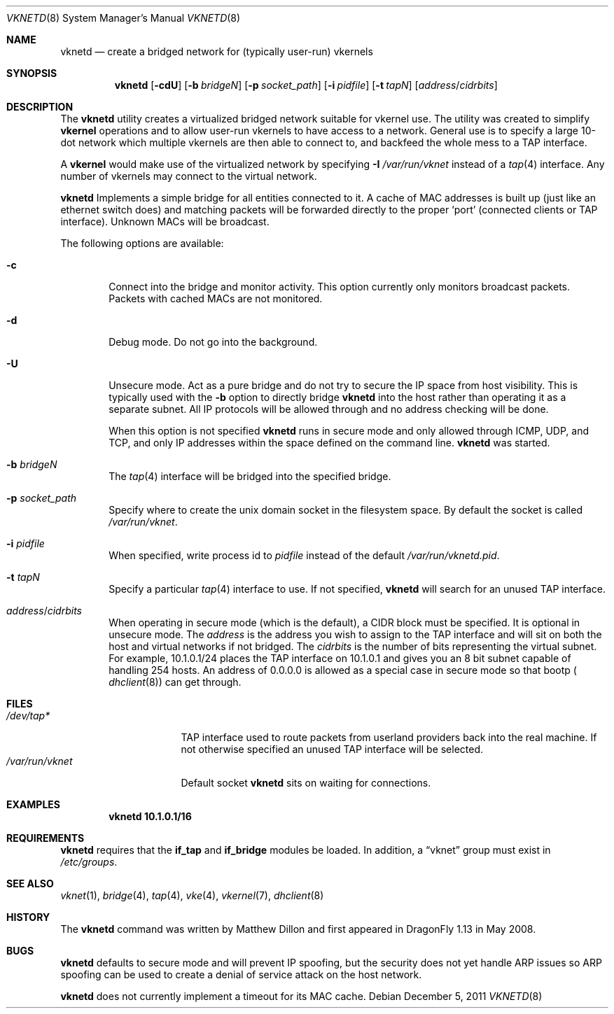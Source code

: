 .\"
.\" Copyright (c) 2008 The DragonFly Project.  All rights reserved.
.\" 
.\" This code is derived from software contributed to The DragonFly Project
.\" by Matthew Dillon <dillon@backplane.com>
.\" 
.\" Redistribution and use in source and binary forms, with or without
.\" modification, are permitted provided that the following conditions
.\" are met:
.\" 
.\" 1. Redistributions of source code must retain the above copyright
.\"    notice, this list of conditions and the following disclaimer.
.\" 2. Redistributions in binary form must reproduce the above copyright
.\"    notice, this list of conditions and the following disclaimer in
.\"    the documentation and/or other materials provided with the
.\"    distribution.
.\" 3. Neither the name of The DragonFly Project nor the names of its
.\"    contributors may be used to endorse or promote products derived
.\"    from this software without specific, prior written permission.
.\" 
.\" THIS SOFTWARE IS PROVIDED BY THE COPYRIGHT HOLDERS AND CONTRIBUTORS
.\" ``AS IS'' AND ANY EXPRESS OR IMPLIED WARRANTIES, INCLUDING, BUT NOT
.\" LIMITED TO, THE IMPLIED WARRANTIES OF MERCHANTABILITY AND FITNESS
.\" FOR A PARTICULAR PURPOSE ARE DISCLAIMED.  IN NO EVENT SHALL THE
.\" COPYRIGHT HOLDERS OR CONTRIBUTORS BE LIABLE FOR ANY DIRECT, INDIRECT,
.\" INCIDENTAL, SPECIAL, EXEMPLARY OR CONSEQUENTIAL DAMAGES (INCLUDING,
.\" BUT NOT LIMITED TO, PROCUREMENT OF SUBSTITUTE GOODS OR SERVICES;
.\" LOSS OF USE, DATA, OR PROFITS; OR BUSINESS INTERRUPTION) HOWEVER CAUSED
.\" AND ON ANY THEORY OF LIABILITY, WHETHER IN CONTRACT, STRICT LIABILITY,
.\" OR TORT (INCLUDING NEGLIGENCE OR OTHERWISE) ARISING IN ANY WAY OUT
.\" OF THE USE OF THIS SOFTWARE, EVEN IF ADVISED OF THE POSSIBILITY OF
.\" SUCH DAMAGE.
.\"
.Dd December 5, 2011
.Dt VKNETD 8
.Os
.Sh NAME
.Nm vknetd
.Nd create a bridged network for (typically user-run) vkernels
.Sh SYNOPSIS
.Nm
.Op Fl cdU
.Op Fl b Ar bridgeN
.Op Fl p Ar socket_path
.Op Fl i Ar pidfile
.Op Fl t Ar tapN
.Op Ar address Ns / Ns Ar cidrbits
.Sh DESCRIPTION
The
.Nm
utility creates a virtualized bridged network suitable for vkernel use.
The utility was created to simplify
.Nm vkernel
operations and to allow user-run
vkernels to have access to a network.
General use is to specify a large 10-dot network which multiple vkernels are
then able to connect to, and backfeed the whole mess to a TAP interface.
.Pp
A
.Nm vkernel
would make use of the virtualized network by specifying
.Fl I Ar /var/run/vknet
instead of a
.Xr tap 4
interface.
Any number of vkernels may connect to the virtual network.
.Pp
.Nm
Implements a simple bridge for all entities connected to it.
A cache
of MAC addresses is built up (just like an ethernet switch does) and matching
packets will be forwarded directly to the proper
.Sq port
(connected clients or TAP interface).
Unknown MACs will be broadcast.
.Pp
The following options are available:
.Bl -tag -width flag
.It Fl c
Connect into the bridge and monitor activity.
This option currently only monitors broadcast packets.
Packets with cached MACs are not monitored.
.It Fl d
Debug mode.
Do not go into the background.
.It Fl U
Unsecure mode.
Act as a pure bridge and do not try to secure the IP
space from host visibility.
This is typically used with the
.Fl b
option to directly bridge
.Nm
into the host rather than operating it as a separate subnet.
All IP protocols will be allowed through and no address checking
will be done.
.Pp
When this option is not specified
.Nm
runs in secure mode and only allowed through ICMP, UDP, and TCP,
and only IP addresses within the space defined on the command line.
.Nm
was started.
.It Fl b Ar bridgeN
The
.Xr tap 4
interface
will be bridged into the specified bridge.
.It Fl p Ar socket_path
Specify where to create the unix domain socket in the filesystem space.
By default the socket is called
.Pa /var/run/vknet .
.It Fl i Ar pidfile
When specified, write process id to
.Ar pidfile
instead of the default
.Pa /var/run/vknetd.pid .
.It Fl t Ar tapN
Specify a particular
.Xr tap 4
interface to use.
If not specified,
.Nm
will search for an unused TAP interface.
.It Ar address Ns / Ns Ar cidrbits
When operating in secure mode (which is the default), a CIDR block must be
specified.
It is optional in unsecure mode.
The
.Ar address
is the address you wish to assign to the TAP
interface and will sit on both the host and virtual networks if not bridged.
The
.Ar cidrbits
is the number of bits representing the virtual subnet.
For example,
10.1.0.1/24 places the TAP interface on 10.1.0.1 and gives you an 8 bit
subnet capable of handling 254 hosts.
An address of 0.0.0.0 is allowed as a special case in secure mode so that
bootp (
.Xr dhclient 8 )
can get through.
.El
.Sh FILES
.Bl -tag -width ".Pa /var/run/vknet" -compact
.It Pa /dev/tap*
TAP interface used to route packets from userland providers back into the
real machine.
If not otherwise specified an unused TAP interface will be selected.
.It Pa /var/run/vknet
Default socket
.Nm
sits on waiting for connections.
.El
.Sh EXAMPLES
.Dl "vknetd 10.1.0.1/16"
.Sh REQUIREMENTS
.Nm
requires that the
.Nm if_tap
and
.Nm if_bridge
modules be loaded.
In addition, a
.Dq vknet
group must exist in
.Pa /etc/groups .
.Sh SEE ALSO
.Xr vknet 1 ,
.Xr bridge 4 ,
.Xr tap 4 ,
.Xr vke 4 ,
.Xr vkernel 7 ,
.Xr dhclient 8
.Sh HISTORY
The
.Nm
command was written by Matthew Dillon and first appeared in
.Dx 1.13
in May 2008.
.Sh BUGS
.Nm
defaults to secure mode and will prevent IP spoofing, but the security
does not yet handle ARP issues so ARP spoofing can be used to create a
denial of service attack on the host network.
.Pp
.Nm
does not currently implement a timeout for its MAC cache.
